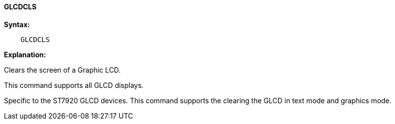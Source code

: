 ==== GLCDCLS

*Syntax:*
----
    GLCDCLS
----
*Explanation:*

Clears the screen of a Graphic LCD.

This command supports all GLCD displays.

Specific to the ST7920 GLCD devices. This command supports the clearing the GLCD in text mode and graphics mode.